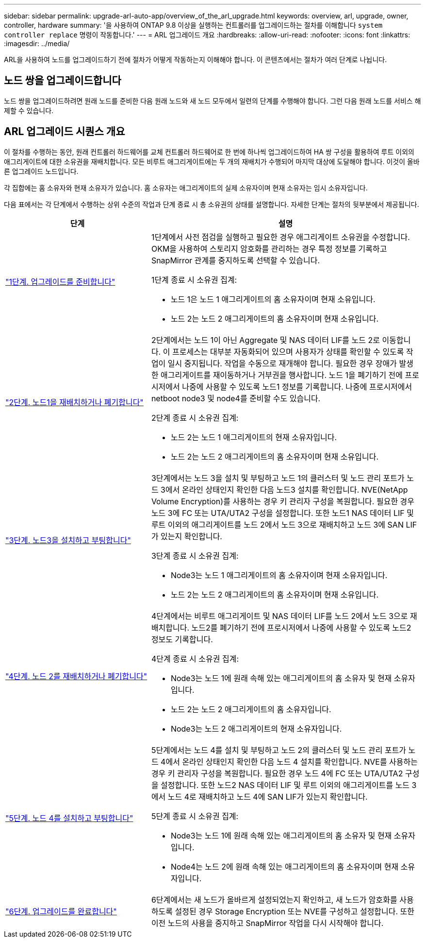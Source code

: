 ---
sidebar: sidebar 
permalink: upgrade-arl-auto-app/overview_of_the_arl_upgrade.html 
keywords: overview, arl, upgrade, owner, controller, hardware 
summary: '을 사용하여 ONTAP 9.8 이상을 실행하는 컨트롤러를 업그레이드하는 절차를 이해합니다 `system controller replace` 명령이 작동합니다.' 
---
= ARL 업그레이드 개요
:hardbreaks:
:allow-uri-read: 
:nofooter: 
:icons: font
:linkattrs: 
:imagesdir: ../media/


[role="lead"]
ARL을 사용하여 노드를 업그레이드하기 전에 절차가 어떻게 작동하는지 이해해야 합니다. 이 콘텐츠에서는 절차가 여러 단계로 나뉩니다.



== 노드 쌍을 업그레이드합니다

노드 쌍을 업그레이드하려면 원래 노드를 준비한 다음 원래 노드와 새 노드 모두에서 일련의 단계를 수행해야 합니다. 그런 다음 원래 노드를 서비스 해제할 수 있습니다.



== ARL 업그레이드 시퀀스 개요

이 절차를 수행하는 동안, 원래 컨트롤러 하드웨어를 교체 컨트롤러 하드웨어로 한 번에 하나씩 업그레이드하여 HA 쌍 구성을 활용하여 루트 이외의 애그리게이트에 대한 소유권을 재배치합니다. 모든 비루트 애그리게이트에는 두 개의 재배치가 수행되어 마지막 대상에 도달해야 합니다. 이것이 올바른 업그레이드 노드입니다.

각 집합에는 홈 소유자와 현재 소유자가 있습니다. 홈 소유자는 애그리게이트의 실제 소유자이며 현재 소유자는 임시 소유자입니다.

다음 표에서는 각 단계에서 수행하는 상위 수준의 작업과 단계 종료 시 총 소유권의 상태를 설명합니다. 자세한 단계는 절차의 뒷부분에서 제공됩니다.

[cols="35,65"]
|===
| 단계 | 설명 


| link:stage_1_index.html["1단계. 업그레이드를 준비합니다"]  a| 
1단계에서 사전 점검을 실행하고 필요한 경우 애그리게이트 소유권을 수정합니다. OKM을 사용하여 스토리지 암호화를 관리하는 경우 특정 정보를 기록하고 SnapMirror 관계를 중지하도록 선택할 수 있습니다.

1단계 종료 시 소유권 집계:

* 노드 1은 노드 1 애그리게이트의 홈 소유자이며 현재 소유입니다.
* 노드 2는 노드 2 애그리게이트의 홈 소유자이며 현재 소유입니다.




| link:stage_2_index.html["2단계. 노드1을 재배치하거나 폐기합니다"]  a| 
2단계에서는 노드 1이 아닌 Aggregate 및 NAS 데이터 LIF를 노드 2로 이동합니다. 이 프로세스는 대부분 자동화되어 있으며 사용자가 상태를 확인할 수 있도록 작업이 일시 중지됩니다. 작업을 수동으로 재개해야 합니다. 필요한 경우 장애가 발생한 애그리게이트를 재이동하거나 거부권을 행사합니다. 노드 1을 폐기하기 전에 프로시저에서 나중에 사용할 수 있도록 노드1 정보를 기록합니다. 나중에 프로시저에서 netboot node3 및 node4를 준비할 수도 있습니다.

2단계 종료 시 소유권 집계:

* 노드 2는 노드 1 애그리게이트의 현재 소유자입니다.
* 노드 2는 노드 2 애그리게이트의 홈 소유자이며 현재 소유입니다.




| link:stage_3_index.html["3단계. 노드3을 설치하고 부팅합니다"]  a| 
3단계에서는 노드 3을 설치 및 부팅하고 노드 1의 클러스터 및 노드 관리 포트가 노드 3에서 온라인 상태인지 확인한 다음 노드3 설치를 확인합니다. NVE(NetApp Volume Encryption)를 사용하는 경우 키 관리자 구성을 복원합니다. 필요한 경우 노드 3에 FC 또는 UTA/UTA2 구성을 설정합니다. 또한 노드1 NAS 데이터 LIF 및 루트 이외의 애그리게이트를 노드 2에서 노드 3으로 재배치하고 노드 3에 SAN LIF가 있는지 확인합니다.

3단계 종료 시 소유권 집계:

* Node3는 노드 1 애그리게이트의 홈 소유자이며 현재 소유자입니다.
* 노드 2는 노드 2 애그리게이트의 홈 소유자이며 현재 소유입니다.




| link:stage_4_index.html["4단계. 노드 2를 재배치하거나 폐기합니다"]  a| 
4단계에서는 비루트 애그리게이트 및 NAS 데이터 LIF를 노드 2에서 노드 3으로 재배치합니다. 노드2를 폐기하기 전에 프로시저에서 나중에 사용할 수 있도록 노드2 정보도 기록합니다.

4단계 종료 시 소유권 집계:

* Node3는 노드 1에 원래 속해 있는 애그리게이트의 홈 소유자 및 현재 소유자입니다.
* 노드 2는 노드 2 애그리게이트의 홈 소유자입니다.
* Node3는 노드 2 애그리게이트의 현재 소유자입니다.




| link:stage_5_index.html["5단계. 노드 4를 설치하고 부팅합니다"]  a| 
5단계에서는 노드 4를 설치 및 부팅하고 노드 2의 클러스터 및 노드 관리 포트가 노드 4에서 온라인 상태인지 확인한 다음 노드 4 설치를 확인합니다. NVE를 사용하는 경우 키 관리자 구성을 복원합니다. 필요한 경우 노드 4에 FC 또는 UTA/UTA2 구성을 설정합니다. 또한 노드2 NAS 데이터 LIF 및 루트 이외의 애그리게이트를 노드 3에서 노드 4로 재배치하고 노드 4에 SAN LIF가 있는지 확인합니다.

5단계 종료 시 소유권 집계:

* Node3는 노드 1에 원래 속해 있는 애그리게이트의 홈 소유자 및 현재 소유자입니다.
* Node4는 노드 2에 원래 속해 있는 애그리게이트의 홈 소유자이며 현재 소유자입니다.




| link:stage_6_index.html["6단계. 업그레이드를 완료합니다"]  a| 
6단계에서는 새 노드가 올바르게 설정되었는지 확인하고, 새 노드가 암호화를 사용하도록 설정된 경우 Storage Encryption 또는 NVE를 구성하고 설정합니다. 또한 이전 노드의 사용을 중지하고 SnapMirror 작업을 다시 시작해야 합니다.

|===